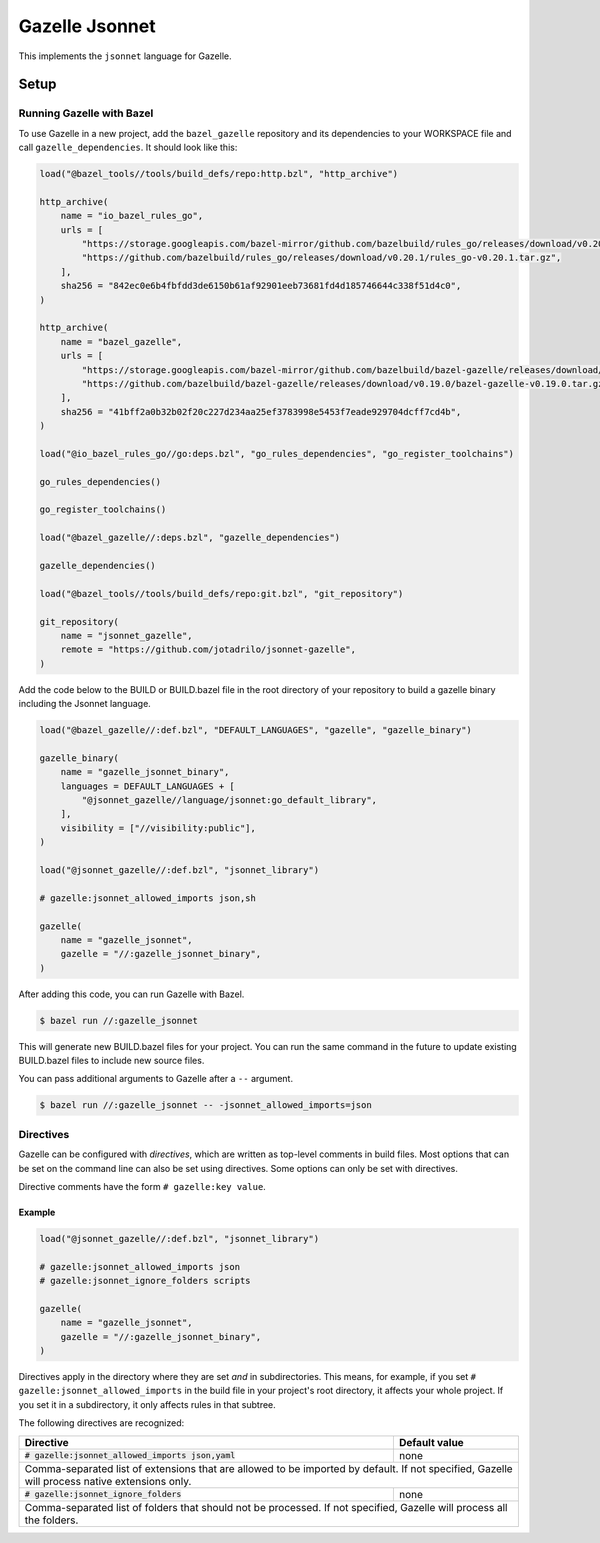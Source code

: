 Gazelle Jsonnet
===============

.. role:: direc(code)
.. role:: value(code)
.. End of directives

This implements the ``jsonnet`` language for Gazelle.

Setup
-----

Running Gazelle with Bazel
~~~~~~~~~~~~~~~~~~~~~~~~~~

To use Gazelle in a new project, add the ``bazel_gazelle`` repository and its
dependencies to your WORKSPACE file and call ``gazelle_dependencies``. It
should look like this:

.. code:: bzl

    load("@bazel_tools//tools/build_defs/repo:http.bzl", "http_archive")

    http_archive(
        name = "io_bazel_rules_go",
        urls = [
            "https://storage.googleapis.com/bazel-mirror/github.com/bazelbuild/rules_go/releases/download/v0.20.1/rules_go-v0.20.1.tar.gz",
            "https://github.com/bazelbuild/rules_go/releases/download/v0.20.1/rules_go-v0.20.1.tar.gz",
        ],
        sha256 = "842ec0e6b4fbfdd3de6150b61af92901eeb73681fd4d185746644c338f51d4c0",
    )

    http_archive(
        name = "bazel_gazelle",
        urls = [
            "https://storage.googleapis.com/bazel-mirror/github.com/bazelbuild/bazel-gazelle/releases/download/v0.19.0/bazel-gazelle-v0.19.0.tar.gz",
            "https://github.com/bazelbuild/bazel-gazelle/releases/download/v0.19.0/bazel-gazelle-v0.19.0.tar.gz",
        ],
        sha256 = "41bff2a0b32b02f20c227d234aa25ef3783998e5453f7eade929704dcff7cd4b",
    )

    load("@io_bazel_rules_go//go:deps.bzl", "go_rules_dependencies", "go_register_toolchains")

    go_rules_dependencies()

    go_register_toolchains()

    load("@bazel_gazelle//:deps.bzl", "gazelle_dependencies")

    gazelle_dependencies()

    load("@bazel_tools//tools/build_defs/repo:git.bzl", "git_repository")

    git_repository(
        name = "jsonnet_gazelle",
        remote = "https://github.com/jotadrilo/jsonnet-gazelle",
    )

Add the code below to the BUILD or BUILD.bazel file in the root directory of
your repository to build a gazelle binary including the Jsonnet language.

.. code:: bzl

    load("@bazel_gazelle//:def.bzl", "DEFAULT_LANGUAGES", "gazelle", "gazelle_binary")

    gazelle_binary(
        name = "gazelle_jsonnet_binary",
        languages = DEFAULT_LANGUAGES + [
            "@jsonnet_gazelle//language/jsonnet:go_default_library",
        ],
        visibility = ["//visibility:public"],
    )

    load("@jsonnet_gazelle//:def.bzl", "jsonnet_library")

    # gazelle:jsonnet_allowed_imports json,sh

    gazelle(
        name = "gazelle_jsonnet",
        gazelle = "//:gazelle_jsonnet_binary",
    )

After adding this code, you can run Gazelle with Bazel.

.. code::

  $ bazel run //:gazelle_jsonnet

This will generate new BUILD.bazel files for your project. You can run the same
command in the future to update existing BUILD.bazel files to include new source
files.

You can pass additional arguments to Gazelle after a ``--`` argument.

.. code::

  $ bazel run //:gazelle_jsonnet -- -jsonnet_allowed_imports=json

Directives
~~~~~~~~~~

Gazelle can be configured with *directives*, which are written as top-level
comments in build files. Most options that can be set on the command line
can also be set using directives. Some options can only be set with
directives.

Directive comments have the form ``# gazelle:key value``.

Example
^^^^^^^

.. code:: bzl

  load("@jsonnet_gazelle//:def.bzl", "jsonnet_library")

  # gazelle:jsonnet_allowed_imports json
  # gazelle:jsonnet_ignore_folders scripts

  gazelle(
      name = "gazelle_jsonnet",
      gazelle = "//:gazelle_jsonnet_binary",
  )

Directives apply in the directory where they are set *and* in subdirectories.
This means, for example, if you set ``# gazelle:jsonnet_allowed_imports`` in the build file
in your project's root directory, it affects your whole project. If you
set it in a subdirectory, it only affects rules in that subtree.

The following directives are recognized:

+-----------------------------------------------------+--------------------------------------+
| **Directive**                                       | **Default value**                    |
+=====================================================+======================================+
| :direc:`# gazelle:jsonnet_allowed_imports json,yaml`| none                                 |
+-----------------------------------------------------+--------------------------------------+
| Comma-separated list of extensions that are allowed to be imported by default.             |
| If not specified, Gazelle will process native extensions only.                             |
+-----------------------------------------------------+--------------------------------------+
| :direc:`# gazelle:jsonnet_ignore_folders`           | none                                 |
+-----------------------------------------------------+--------------------------------------+
| Comma-separated list of folders that should not be processed. If not specified, Gazelle    |
| will process all the folders.                                                              |
+-----------------------------------------------------+--------------------------------------+
